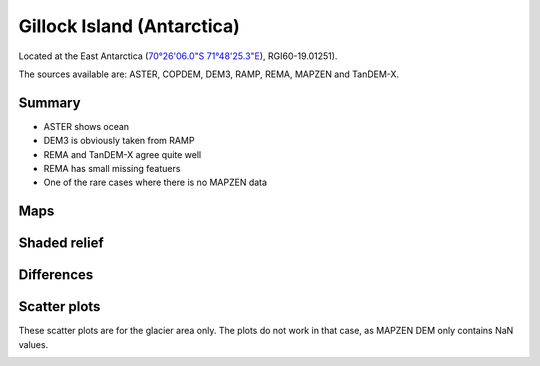 Gillock Island (Antarctica)
===========================

Located at the East Antarctica (`70°26'06.0"S 71°48'25.3"E <https://goo.gl/maps/XBV3Av6fsBb7ow3A6>`_),
RGI60-19.01251).

The sources available are: ASTER, COPDEM, DEM3, RAMP, REMA, MAPZEN and TanDEM-X.

Summary
-------

- ASTER shows ocean
- DEM3 is obviously taken from RAMP
- REMA and TanDEM-X agree quite well
- REMA has small missing featuers
- One of the rare cases where there is no MAPZEN data

Maps
----

.. image:: /_static/dems_examples/gillock/dem_topo_color.png
    :width: 100%

Shaded relief
-------------

.. image:: /_static/dems_examples/gillock/dem_topo_shade.png
    :width: 100%


Differences
-----------

.. image:: /_static/dems_examples/gillock/dem_diffs.png
    :width: 100%



Scatter plots
-------------

These scatter plots are for the glacier area only.
The plots do not work in that case, as MAPZEN DEM only contains NaN values.

.. image:: /_static/dems_examples/gillock/dem_scatter.png
    :width: 100%
